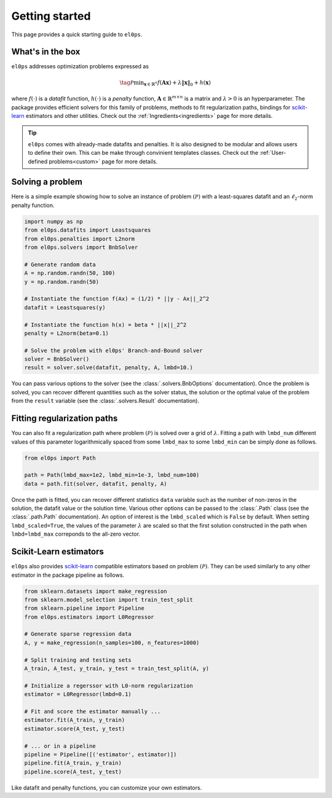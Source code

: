 .. _getting_started:

===============
Getting started
===============

This page provides a quick starting guide to ``el0ps``.

What's in the box
-----------------

``el0ps`` addresses optimization problems expressed as

.. math::

   \tag{$\mathcal{P}$}\textstyle\min_{\mathbf{x} \in \mathbb{R}^{n}} f(\mathbf{Ax}) + \lambda\|\mathbf{x}\|_0 + h(\mathbf{x})

where :math:`f(\cdot)` is a `datafit` function, :math:`h(\cdot)` is a `penalty` function, :math:`\mathbf{A} \in \mathbb{R}^{m \times n}` is a matrix and :math:`\lambda>0` is an hyperparameter.
The package provides efficient solvers for this family of problems, methods to fit regularization paths, bindings for `scikit-learn <https://scikit-learn.org>`_ estimators and other utilities.
Check out the :ref:`Ingredients<ingredients>` page for more details.

.. tip::

    ``el0ps`` comes with already-made datafits and penalties. It is also designed to be modular and allows users to define their own.
    This can be make through convinient templates classes. Check out the :ref:`User-defined problems<custom>` page for more details.


Solving a problem
-----------------

Here is a simple example showing how to solve an instance of problem :math:`(\mathcal{P})` with a least-squares datafit and an :math:`\ell_2`-norm penalty function.

.. code-block:: python

    import numpy as np
    from el0ps.datafits import Leastsquares
    from el0ps.penalties import L2norm
    from el0ps.solvers import BnbSolver

    # Generate random data
    A = np.random.randn(50, 100)
    y = np.random.randn(50)

    # Instantiate the function f(Ax) = (1/2) * ||y - Ax||_2^2
    datafit = Leastsquares(y)

    # Instantiate the function h(x) = beta * ||x||_2^2
    penalty = L2norm(beta=0.1)
    
    # Solve the problem with el0ps' Branch-and-Bound solver
    solver = BnbSolver()
    result = solver.solve(datafit, penalty, A, lmbd=10.)

You can pass various options to the solver (see the :class:`.solvers.BnbOptions` documentation).
Once the problem is solved, you can recover different quantities such as the solver status, the solution or the optimal value of the problem from the ``result`` variable (see the :class:`.solvers.Result` documentation).


Fitting regularization paths
----------------------------

You can also fit a regularization path where problem :math:`(\mathcal{P})` is solved over a grid of :math:`\lambda`.
Fitting a path with ``lmbd_num`` different values of this parameter logarithmically spaced from some ``lmbd_max`` to some ``lmbd_min`` can be simply done as follows.

.. code-block:: python

    from el0ps import Path

    path = Path(lmbd_max=1e2, lmbd_min=1e-3, lmbd_num=100)
    data = path.fit(solver, datafit, penalty, A)

Once the path is fitted, you can recover different statistics ``data`` variable such as the number of non-zeros in the solution, the datafit value or the solution time.
Various other options can be passed to the :class:`.Path` class (see the :class:`.path.Path` documentation).
An option of interest is the ``lmbd_scaled`` which is ``False`` by default.
When setting ``lmbd_scaled=True``, the values of the parameter :math:`\lambda` are scaled so that the first solution constructed in the path when ``lmbd=lmbd_max`` correponds to the all-zero vector. 

Scikit-Learn estimators
-----------------------

``el0ps`` also provides `scikit-learn <https://scikit-learn.org>`_ compatible estimators based on problem :math:`(\mathcal{P})`.
They can be used similarly to any other estimator in the package pipeline as follows.

.. code-block:: python

    from sklearn.datasets import make_regression
    from sklearn.model_selection import train_test_split
    from sklearn.pipeline import Pipeline
    from el0ps.estimators import L0Regressor

    # Generate sparse regression data
    A, y = make_regression(n_samples=100, n_features=1000)
    
    # Split training and testing sets
    A_train, A_test, y_train, y_test = train_test_split(A, y)

    # Initialize a regerssor with L0-norm regularization
    estimator = L0Regressor(lmbd=0.1)

    # Fit and score the estimator manually ...
    estimator.fit(A_train, y_train)
    estimator.score(A_test, y_test)

    # ... or in a pipeline
    pipeline = Pipeline([('estimator', estimator)])
    pipeline.fit(A_train, y_train)
    pipeline.score(A_test, y_test)

Like datafit and penalty functions, you can customize your own estimators.